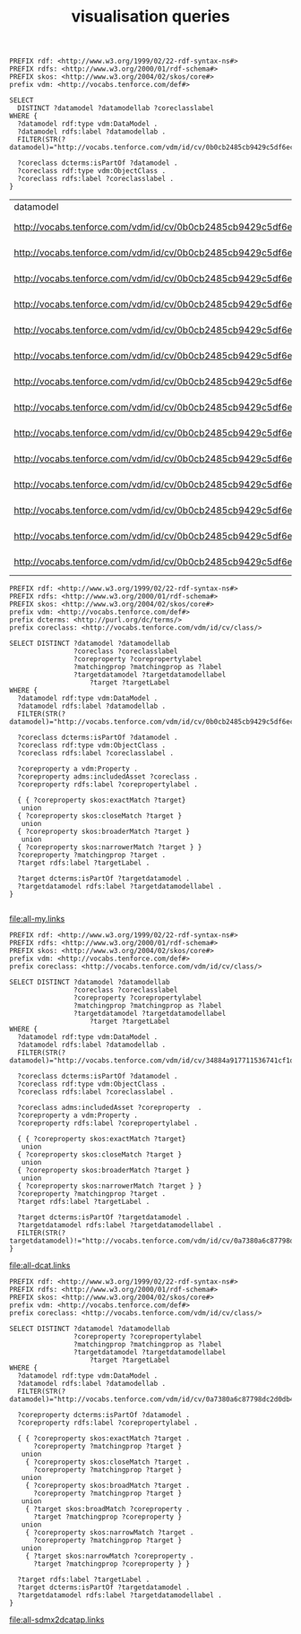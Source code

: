 #+TITLE: visualisation queries

#+NAME: datamodels
#+begin_src roqet :endpoint http://vocabs.tenforce.com/sparql :exports both
PREFIX rdf: <http://www.w3.org/1999/02/22-rdf-syntax-ns#>
PREFIX rdfs: <http://www.w3.org/2000/01/rdf-schema#>
PREFIX skos: <http://www.w3.org/2004/02/skos/core#>
prefix vdm: <http://vocabs.tenforce.com/def#>

SELECT 
  DISTINCT ?datamodel ?datamodellab ?coreclasslabel
WHERE {
  ?datamodel rdf:type vdm:DataModel .
  ?datamodel rdfs:label ?datamodellab .
  FILTER(STR(?datamodel)="http://vocabs.tenforce.com/vdm/id/cv/0b0cb2485cb9429c5df6ec01d10a3dae")

  ?coreclass dcterms:isPartOf ?datamodel .
  ?coreclass rdf:type vdm:ObjectClass .
  ?coreclass rdfs:label ?coreclasslabel .
}
#+END_SRC

#+RESULTS: datamodels
| datamodel                                                             | datamodellab    | coreclasslabel   |
| http://vocabs.tenforce.com/vdm/id/cv/0b0cb2485cb9429c5df6ec01d10a3dae | Core Vocabulary | Formal Framework |
| http://vocabs.tenforce.com/vdm/id/cv/0b0cb2485cb9429c5df6ec01d10a3dae | Core Vocabulary | Input            |
| http://vocabs.tenforce.com/vdm/id/cv/0b0cb2485cb9429c5df6ec01d10a3dae | Core Vocabulary | Address          |
| http://vocabs.tenforce.com/vdm/id/cv/0b0cb2485cb9429c5df6ec01d10a3dae | Core Vocabulary | Legal Entity     |
| http://vocabs.tenforce.com/vdm/id/cv/0b0cb2485cb9429c5df6ec01d10a3dae | Core Vocabulary | Public Service   |
| http://vocabs.tenforce.com/vdm/id/cv/0b0cb2485cb9429c5df6ec01d10a3dae | Core Vocabulary | Agent            |
| http://vocabs.tenforce.com/vdm/id/cv/0b0cb2485cb9429c5df6ec01d10a3dae | Core Vocabulary | Jurisdiction     |
| http://vocabs.tenforce.com/vdm/id/cv/0b0cb2485cb9429c5df6ec01d10a3dae | Core Vocabulary | Person           |
| http://vocabs.tenforce.com/vdm/id/cv/0b0cb2485cb9429c5df6ec01d10a3dae | Core Vocabulary | Location         |
| http://vocabs.tenforce.com/vdm/id/cv/0b0cb2485cb9429c5df6ec01d10a3dae | Core Vocabulary | Geometry         |
| http://vocabs.tenforce.com/vdm/id/cv/0b0cb2485cb9429c5df6ec01d10a3dae | Core Vocabulary | Rule             |
| http://vocabs.tenforce.com/vdm/id/cv/0b0cb2485cb9429c5df6ec01d10a3dae | Core Vocabulary | Channel          |
| http://vocabs.tenforce.com/vdm/id/cv/0b0cb2485cb9429c5df6ec01d10a3dae | Core Vocabulary | Output           |
| http://vocabs.tenforce.com/vdm/id/cv/0b0cb2485cb9429c5df6ec01d10a3dae | Core Vocabulary | Period Of Time   |


#+NAME: core_vocabs
#+begin_src roqet :endpoint http://vocabs.tenforce.com/sparql :exports both :file all-my.links
PREFIX rdf: <http://www.w3.org/1999/02/22-rdf-syntax-ns#>
PREFIX rdfs: <http://www.w3.org/2000/01/rdf-schema#>
PREFIX skos: <http://www.w3.org/2004/02/skos/core#>
prefix vdm: <http://vocabs.tenforce.com/def#>
prefix dcterms: <http://purl.org/dc/terms/>
prefix coreclass: <http://vocabs.tenforce.com/vdm/id/cv/class/>

SELECT DISTINCT ?datamodel ?datamodellab 
                ?coreclass ?coreclasslabel 
                ?coreproperty ?corepropertylabel 
                ?matchingprop ?matchingprop as ?label
                ?targetdatamodel ?targetdatamodellabel
		            ?target ?targetLabel 
WHERE {
  ?datamodel rdf:type vdm:DataModel .
  ?datamodel rdfs:label ?datamodellab .
  FILTER(STR(?datamodel)="http://vocabs.tenforce.com/vdm/id/cv/0b0cb2485cb9429c5df6ec01d10a3dae")

  ?coreclass dcterms:isPartOf ?datamodel .
  ?coreclass rdf:type vdm:ObjectClass .
  ?coreclass rdfs:label ?coreclasslabel .

  ?coreproperty a vdm:Property .
  ?coreproperty adms:includedAsset ?coreclass .
  ?coreproperty rdfs:label ?corepropertylabel .

  { { ?coreproperty skos:exactMatch ?target}
   union
  { ?coreproperty skos:closeMatch ?target }
   union
  { ?coreproperty skos:broaderMatch ?target }
   union
  { ?coreproperty skos:narrowerMatch ?target } }
  ?coreproperty ?matchingprop ?target .
  ?target rdfs:label ?targetLabel .

  ?target dcterms:isPartOf ?targetdatamodel .
  ?targetdatamodel rdfs:label ?targetdatamodellabel .
}

#+end_src

#+RESULTS: core_vocabs
[[file:all-my.links]]

#+NAME: dcat_mappings
#+begin_src roqet :endpoint http://vocabs.tenforce.com/sparql :exports both :file all-dcat.links
PREFIX rdf: <http://www.w3.org/1999/02/22-rdf-syntax-ns#>
PREFIX rdfs: <http://www.w3.org/2000/01/rdf-schema#>
PREFIX skos: <http://www.w3.org/2004/02/skos/core#>
prefix vdm: <http://vocabs.tenforce.com/def#>
prefix coreclass: <http://vocabs.tenforce.com/vdm/id/cv/class/>

SELECT DISTINCT ?datamodel ?datamodellab 
                ?coreclass ?coreclasslabel 
                ?coreproperty ?corepropertylabel 
                ?matchingprop ?matchingprop as ?label
                ?targetdatamodel ?targetdatamodellabel
		            ?target ?targetLabel 
WHERE {
  ?datamodel rdf:type vdm:DataModel .
  ?datamodel rdfs:label ?datamodellab .
  FILTER(STR(?datamodel)="http://vocabs.tenforce.com/vdm/id/cv/34884a917711536741cf1da45b7f6b41")

  ?coreclass dcterms:isPartOf ?datamodel .
  ?coreclass rdf:type vdm:ObjectClass .
  ?coreclass rdfs:label ?coreclasslabel .
 
  ?coreclass adms:includedAsset ?coreproperty  .
  ?coreproperty a vdm:Property .
  ?coreproperty rdfs:label ?corepropertylabel .

  { { ?coreproperty skos:exactMatch ?target}
   union
  { ?coreproperty skos:closeMatch ?target }
   union
  { ?coreproperty skos:broaderMatch ?target }
   union
  { ?coreproperty skos:narrowerMatch ?target } }
  ?coreproperty ?matchingprop ?target .
  ?target rdfs:label ?targetLabel .

  ?target dcterms:isPartOf ?targetdatamodel .
  ?targetdatamodel rdfs:label ?targetdatamodellabel .
  FILTER(STR(?targetdatamodel)!="http://vocabs.tenforce.com/vdm/id/cv/0a7380a6c87798dc2d0db45ef1814630")
}
#+end_src

#+RESULTS: dcat_mappings
[[file:all-dcat.links]]

#+NAME: sdmxdcatap_mappings
#+begin_src roqet :endpoint http://vocabs.tenforce.com/sparql :exports both :file all-sdmx2dcatap.links
PREFIX rdf: <http://www.w3.org/1999/02/22-rdf-syntax-ns#>
PREFIX rdfs: <http://www.w3.org/2000/01/rdf-schema#>
PREFIX skos: <http://www.w3.org/2004/02/skos/core#>
prefix vdm: <http://vocabs.tenforce.com/def#>
prefix coreclass: <http://vocabs.tenforce.com/vdm/id/cv/class/>

SELECT DISTINCT ?datamodel ?datamodellab
                ?coreproperty ?corepropertylabel 
                ?matchingprop ?matchingprop as ?label
                ?targetdatamodel ?targetdatamodellabel
		            ?target ?targetLabel 
WHERE {
  ?datamodel rdf:type vdm:DataModel .
  ?datamodel rdfs:label ?datamodellab .
  FILTER(STR(?datamodel)="http://vocabs.tenforce.com/vdm/id/cv/0a7380a6c87798dc2d0db45ef1814630")

  ?coreproperty dcterms:isPartOf ?datamodel .
  ?coreproperty rdfs:label ?corepropertylabel .

  { { ?coreproperty skos:exactMatch ?target .
      ?coreproperty ?matchingprop ?target }
   union
    { ?coreproperty skos:closeMatch ?target .
      ?coreproperty ?matchingprop ?target }
   union
    { ?coreproperty skos:broadMatch ?target .
      ?coreproperty ?matchingprop ?target }
   union
    { ?target skos:broadMatch ?coreproperty .
      ?target ?matchingprop ?coreproperty }
   union
    { ?coreproperty skos:narrowMatch ?target .
      ?coreproperty ?matchingprop ?target }
   union
    { ?target skos:narrowMatch ?coreproperty .
      ?target ?matchingprop ?coreproperty } }

  ?target rdfs:label ?targetLabel .
  ?target dcterms:isPartOf ?targetdatamodel .
  ?targetdatamodel rdfs:label ?targetdatamodellabel .
}
#+end_src

#+RESULTS: sdmxdcatap_mappings
[[file:all-sdmx2dcatap.links]]

